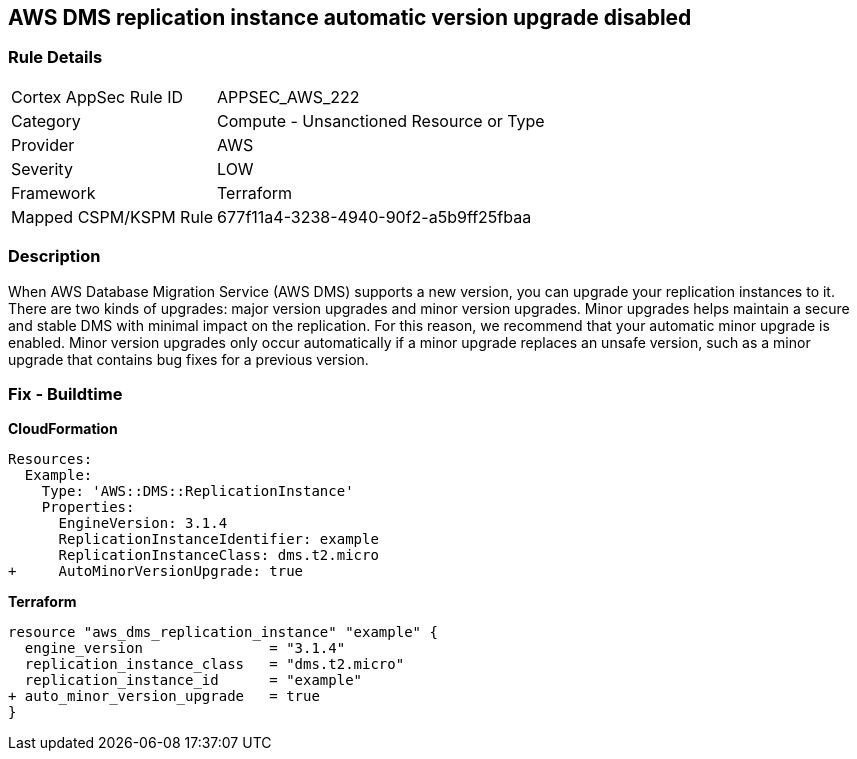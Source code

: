 == AWS DMS replication instance automatic version upgrade disabled


=== Rule Details

[cols="1,2"]
|===
|Cortex AppSec Rule ID |APPSEC_AWS_222
|Category |Compute - Unsanctioned Resource or Type
|Provider |AWS
|Severity |LOW
|Framework |Terraform
|Mapped CSPM/KSPM Rule |677f11a4-3238-4940-90f2-a5b9ff25fbaa
|===


=== Description 


When AWS Database Migration Service (AWS DMS) supports a new version, you can upgrade your replication instances to it.
There are two kinds of upgrades: major version upgrades and minor version upgrades.
Minor upgrades helps maintain a secure and stable DMS with minimal impact on the replication.
For this reason, we recommend that your automatic minor upgrade is enabled.
Minor version upgrades only occur automatically if a minor upgrade replaces an unsafe version, such as a minor upgrade that contains bug fixes for a previous version.

////
=== Fix - Runtime


CLI Command




[source,shell]
----
{
 "aws dms modify-replication-instance \\
--region ${region} \\
--replication-instance-arn ${resource_arn} \\
--auto-minor-version-upgrade \\
--apply-immediately",
}
---
////

=== Fix - Buildtime


*CloudFormation* 




[source,yaml]
----
Resources:
  Example:
    Type: 'AWS::DMS::ReplicationInstance'
    Properties:
      EngineVersion: 3.1.4
      ReplicationInstanceIdentifier: example
      ReplicationInstanceClass: dms.t2.micro
+     AutoMinorVersionUpgrade: true
----


*Terraform* 




[source,go]
----
resource "aws_dms_replication_instance" "example" {
  engine_version               = "3.1.4"
  replication_instance_class   = "dms.t2.micro"
  replication_instance_id      = "example"
+ auto_minor_version_upgrade   = true
}
----
